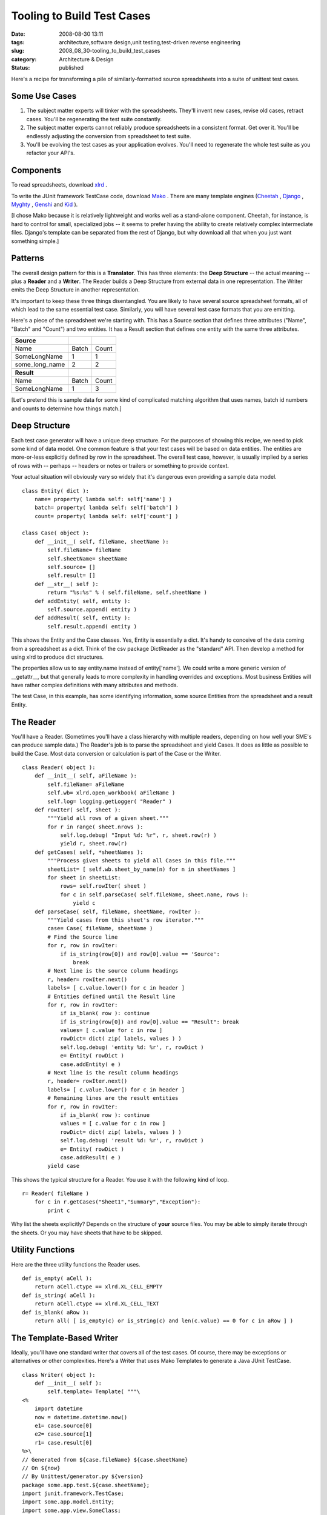 Tooling to Build Test Cases
===========================

:date: 2008-08-30 13:11
:tags: architecture,software design,unit testing,test-driven reverse engineering
:slug: 2008_08_30-tooling_to_build_test_cases
:category: Architecture & Design
:status: published







Here's a recipe for transforming a pile of similarly-formatted source spreadsheets into a suite of unittest test cases.



Some Use Cases
--------------



1.  The subject matter experts will tinker with the spreadsheets.  They'll invent new cases, revise old cases, retract cases.  You'll be regenerating the test suite constantly.



2.  The subject matter experts cannot reliably produce spreadsheets in a consistent format.  Get over it.  You'll be endlessly adjusting the conversion from spreadsheet to test suite.



3.  You'll be evolving the test cases as your application evolves.  You'll need to regenerate the whole test suite as you refactor your API's.



Components
------------



To read spreadsheets, download `xlrd <http://www.lexicon.net/sjmachin/xlrd.htm>`_ .



To write the JUnit framework TestCase code, download `Mako <http://www.makotemplates.org/>`_ .  There are many template engines (`Cheetah <http://www.cheetahtemplate.org/>`_ , `Django <http://www.djangoproject.com/>`_ , `Myghty <http://www.myghty.org/>`_ , `Genshi <http://genshi.edgewall.org/>`_  and `Kid <http://www.kid-templating.org/>`_ ).



[I chose Mako because it is relatively lightweight and works well as a stand-alone component.  Cheetah, for instance, is hard to control for small, specialized jobs -- it seems to prefer having the ability to create relatively complex intermediate files.  Django's template can be separated from the rest of Django, but why download all that when you just want something simple.]



Patterns
----------



The overall design pattern for this is a **Translator**.  This has three elements: the **Deep Structure**  -- the actual meaning -- plus a **Reader**  and a **Writer**.  The Reader builds a Deep Structure from external data in one representation.  The Writer emits the Deep Structure in another representation.



It's important to keep these three things disentangled.  You are likely to have several source spreadsheet formats, all of which lead to the same essential test case.  Similarly, you will have several test case formats that you are emitting.



Here's a piece of the spreadsheet we're starting with.  This has a Source section that defines three attributes ("Name", "Batch" and "Count") and two entities.  It has a Result section that defines one entity with the same three attributes.  



..  csv-table::

    "**Source**","",""
    "Name","Batch","Count"
    "SomeLongName","1","1"
    "some_long_name","2","2"

    "**Result**","",""
    "Name","Batch","Count"
    "SomeLongName","1","3"















[Let's pretend this is sample data for some kind of complicated matching algorithm that uses names, batch id numbers and counts to determine how things match.]









Deep Structure
---------------





Each test case generator will have a unique deep structure.  For the purposes of showing this recipe, we need to pick some kind of data model.  One common feature is that your test cases will be based on data entities.  The entities are more-or-less explicitly defined by row in the spreadsheet.  The overall test case, however, is usually implied by a series of rows with -- perhaps -- headers or notes or trailers or something to provide context.





Your actual situation will obviously vary so widely that it's dangerous even providing a sample data model.





::

    class Entity( dict ):
        name= property( lambda self: self['name'] )
        batch= property( lambda self: self['batch'] )
        count= property( lambda self: self['count'] )

    class Case( object ):
        def __init__( self, fileName, sheetName ):
            self.fileName= fileName
            self.sheetName= sheetName
            self.source= []
            self.result= []
        def __str__( self ):
            return "%s:%s" % ( self.fileName, self.sheetName )
        def addEntity( self, entity ):
            self.source.append( entity )
        def addResult( self, entity ):
            self.result.append( entity )





This shows the Entity and the Case classes.  Yes, Entity is essentially a dict.  It's handy to conceive of the data coming from a spreadsheet as a dict.  Think of the csv package DictReader as the "standard" API.  Then develop a method for using xlrd to produce dict structures.



The properties allow us to say entity.name instead of entity['name'].  We could write a more generic version of __getattr__, but that generally leads to more complexity in handling overrides and exceptions.  Most business Entities will have rather complex definitions with many attributes and methods. 



The test Case, in this example, has some identifying information, some source Entities from the spreadsheet and a result Entity. 



The Reader
-----------



You'll have a Reader.  (Sometimes you'll have a class hierarchy with multiple readers, depending on how well your SME's can produce sample data.)  The Reader's job is to parse the spreadsheet and yield Cases.  It does as little as possible to build the Case.  Most data conversion or calculation is part of the Case or the Writer.


::

    class Reader( object ):
        def __init__( self, aFileName ):
            self.fileName= aFileName
            self.wb= xlrd.open_workbook( aFileName )
            self.log= logging.getLogger( "Reader" )
        def rowIter( self, sheet ):
            """Yield all rows of a given sheet."""
            for r in range( sheet.nrows ):
                self.log.debug( "Input %d: %r", r, sheet.row(r) )
                yield r, sheet.row(r)
        def getCases( self, *sheetNames ):
            """Process given sheets to yield all Cases in this file."""
            sheetList= [ self.wb.sheet_by_name(n) for n in sheetNames ]
            for sheet in sheetList:
                rows= self.rowIter( sheet )
                for c in self.parseCase( self.fileName, sheet.name, rows ):
                    yield c
        def parseCase( self, fileName, sheetName, rowIter ):
            """Yield cases from this sheet's row iterator."""
            case= Case( fileName, sheetName )
            # Find the Source line
            for r, row in rowIter:
                if is_string(row[0]) and row[0].value == 'Source':
                    break
            # Next line is the source column headings
            r, header= rowIter.next()
            labels= [ c.value.lower() for c in header ]
            # Entities defined until the Result line
            for r, row in rowIter:
                if is_blank( row ): continue
                if is_string(row[0]) and row[0].value == "Result": break
                values= [ c.value for c in row ]
                rowDict= dict( zip( labels, values ) )
                self.log.debug( 'entity %d: %r', r, rowDict )
                e= Entity( rowDict )
                case.addEntity( e )
            # Next line is the result column headings
            r, header= rowIter.next()
            labels= [ c.value.lower() for c in header ]
            # Remaining lines are the result entities
            for r, row in rowIter:
                if is_blank( row ): continue
                values = [ c.value for c in row ]
                rowDict= dict( zip( labels, values ) )
                self.log.debug( 'result %d: %r', r, rowDict )
                e= Entity( rowDict )
                case.addResult( e )
            yield case





This shows the typical structure for a Reader.  You use it with the following kind of loop.


::

    r= Reader( fileName )
        for c in r.getCases("Sheet1","Summary","Exception"):
            print c





Why list the sheets explicitly?  Depends on the structure of **your**  source files.  You may be able to simply iterate through the sheets.  Or you may have sheets that have to be skipped.



Utility Functions
-----------------



Here are the three utility functions the Reader uses.


::

    def is_empty( aCell ):
        return aCell.ctype == xlrd.XL_CELL_EMPTY
    def is_string( aCell ):
        return aCell.ctype == xlrd.XL_CELL_TEXT
    def is_blank( aRow ):
        return all( [ is_empty(c) or is_string(c) and len(c.value) == 0 for c in aRow ] )





The Template-Based Writer
--------------------------


Ideally, you'll have one standard writer that covers all of the test cases.  Of course, there may be exceptions or alternatives or other complexities.  Here's a Writer that uses Mako Templates to generate a Java JUnit TestCase.


::

    class Writer( object ):
        def __init__( self ):
            self.template= Template( """\
    <%
        import datetime
        now = datetime.datetime.now()
        e1= case.source[0]
        e2= case.source[1]
        r1= case.result[0]
    %>\
    // Generated from ${case.fileName} ${case.sheetName}
    // On ${now}
    // By Unittest/generator.py ${version}
    package some.app.test.${case.sheetName};
    import junit.framework.TestCase;
    import some.app.model.Entity;
    import some.app.view.SomeClass;

    /**
     * Unit test ${case.sheetName}:
     * exercises SomeClass.aMethod on two entities.
     * <p> ${e1}
     * <p> ${e2}
     * <p> Expected result: ${r1}.
     */
    class Test_${case.sheetName} extends TestCase {
        Entity e1, e2;
        SomeClass sc;
        public void setUp() {
            e1= Entity( "${e1.name}", ${e1.batch}, ${int(e1.count)} );
            e2= Entity( "${e2.name}", ${e2.batch}, ${int(e2.count)} );
            sc= SomeClass();
        }
        public void testProcess() {
            aResult= sc.aMethod( e1, e2 );
            assertEquals( "${r1.name}", aResult.name );
            assertEquals( ${r1.batch}, aResult.batch );
            assertEquals( ${int(r1.count)}, aResult.count );
        }
    }
    """
            )
        def source( self, aCase ):
            return self.template.render( case=aCase, version=__version__ )





This shows a single, simple template.  Note that most of the code is the giant string with the Java code in it.  Mako reads files nicely, in case this inline string becomes uncomfortably long and complex. 



Note that we do some processing in the Writer, some of which might be better defined in the Entity or the Case.



Generally, you'll have to mix and match Mako processing with your Writer class hierarchy and processing you do in your Entity and Case class definitions.  You want to minimize the processing in Mako, just because it's a bit obscure inside the template.  On the other hand, you don't want to push everything into the business Entity or test Case classes, since they're the **Essential Meaning**  that is represented either as a spreadsheet or a JUnit unit test.



The Main Program
----------------



The main program is just a wrapper that binds an instance of Reader and Writer to create some test cases from source files.


::

    def main( fileName, *sheets ):
        log= logging.getLogger( "main" )
        r= Reader( fileName )
        w= Writer()
        for c in r.getCases(*sheets):
            log.info( "Case %s", c )
            print w.source( c )

    if __name__ == "__main__":
        import sys
        logging.basicConfig( stream=sys.stderr, level=logging.INFO )
        main( "TestCase.xls", "Sheet1" )





This is the small script version of the main program.  This could be expanded to do complex parameter-parsing.  However, in these cases, it's sometimes just as simple to have an explicit list of which files and which sheets are being processed for the current release.



Also, the "print"-based solution isn't really the best.  One might prefer to open appropriate files and write the rendered template to them.  However, there are change-control issues with overwriting previous tests; you do need to confirm that the new tests compile, for example, before replacing the old tests.



Use Case Review
----------------



When the test cases change, it's easiest to simply slap the XLS files into subversion.  Then, subversion's youngest version number identifies the suite of test cases.  We can simply regenerate the JUnit source with our generator tool.  We have to run a quick "do the tests work?" sanity check and see what has changed.  If the changes are understood, this becomes the new suite of tests.  



Since the spreadsheets will have inconsistencies, the "simply regenerate" never works out very well.  Each release of the source may require adjusting the generator to cope with someone's inability to copy and paste consistent column names.  Sigh.  We have split our design so that our Reader can evolve and change without breaking the deep structure or the test case Writer.



When the application changes, the template will change.  We can simply regenerate the JUnit source.  After our quick "do the tests work?" we have made wholesale changes to the test cases.




